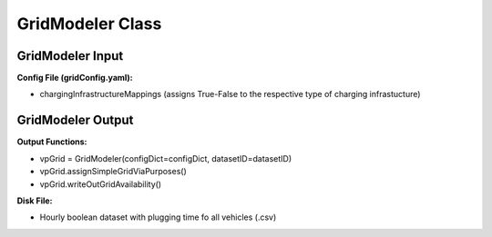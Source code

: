 .. VencoPy documentation source file, created for sphinx

.. _gridModeler:


GridModeler Class
===================================

.. image:: ../figures/IOgridModeler.png
   :width: 800

GridModeler Input
---------------------------------------------------
**Config File (gridConfig.yaml):**

* chargingInfrastructureMappings (assigns True-False to the respective type of charging infrastucture)



GridModeler Output
---------------------------------------------------
**Output Functions:**

* vpGrid = GridModeler(configDict=configDict, datasetID=datasetID)
* vpGrid.assignSimpleGridViaPurposes()
* vpGrid.writeOutGridAvailability()

**Disk File:**

* Hourly boolean dataset with plugging time fo all vehicles (.csv)


